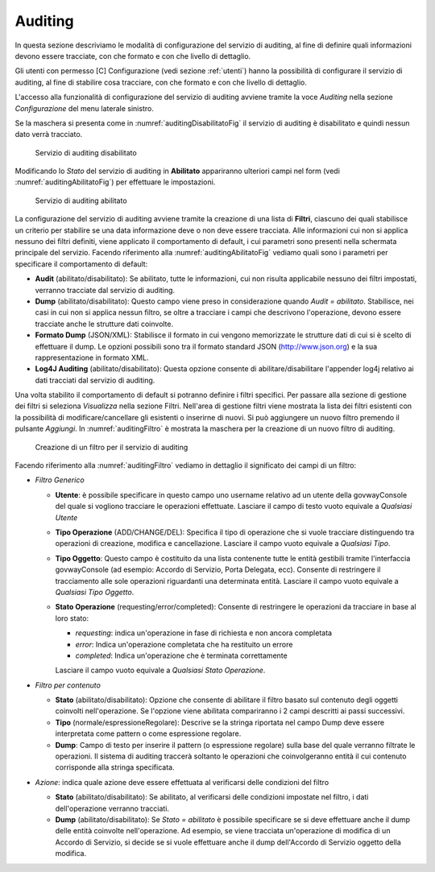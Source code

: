 .. _auditingSetup:

Auditing
--------

In questa sezione descriviamo le modalità di configurazione del servizio
di auditing, al fine di definire quali informazioni devono essere
tracciate, con che formato e con che livello di dettaglio.

Gli utenti con permesso [C] Configurazione (vedi sezione :ref:`utenti`) hanno la possibilità
di configurare il servizio di auditing, al fine di stabilire cosa
tracciare, con che formato e con che livello di dettaglio.

L'accesso alla funzionalità di configurazione del servizio di auditing
avviene tramite la voce *Auditing* nella sezione *Configurazione* del
menu laterale sinistro.

Se la maschera si presenta come in :numref:`auditingDisabilitatoFig` il servizio di auditing è
disabilitato e quindi nessun dato verrà tracciato.

   .. figure:: ../_figure_console/AuditingSetupDisabled.jpg
    :scale: 100%
    :align: center
    :name: auditingDisabilitatoFig

    Servizio di auditing disabilitato

Modificando lo *Stato* del servizio di auditing in **Abilitato**
appariranno ulteriori campi nel form (vedi :numref:`auditingAbilitatoFig`) per effettuare le
impostazioni.

   .. figure:: ../_figure_console/AuditingSetupEnabled.jpg
    :scale: 100%
    :align: center
    :name: auditingAbilitatoFig

    Servizio di auditing abilitato

La configurazione del servizio di auditing avviene tramite la creazione
di una lista di **Filtri**, ciascuno dei quali stabilisce un criterio
per stabilire se una data informazione deve o non deve essere tracciata.
Alle informazioni cui non si applica nessuno dei filtri definiti, viene
applicato il comportamento di default, i cui parametri sono presenti
nella schermata principale del servizio. Facendo riferimento alla :numref:`auditingAbilitatoFig`
vediamo quali sono i parametri per specificare il comportamento di
default:

-  **Audit** (abilitato/disabilitato): Se abilitato, tutte le
   informazioni, cui non risulta applicabile nessuno dei filtri
   impostati, verranno tracciate dal servizio di auditing.

-  **Dump** (abilitato/disabilitato): Questo campo viene preso in
   considerazione quando *Audit = abilitato*. Stabilisce, nei casi in
   cui non si applica nessun filtro, se oltre a tracciare i campi che
   descrivono l'operazione, devono essere tracciate anche le strutture
   dati coinvolte.

-  **Formato Dump** (JSON/XML): Stabilisce il formato in cui vengono
   memorizzate le strutture dati di cui si è scelto di effettuare il
   dump. Le opzioni possibili sono tra il formato standard JSON
   (`http://www.json.org <http://www.json.org/>`__) e la sua
   rappresentazione in formato XML.

-  **Log4J Auditing** (abilitato/disabilitato): Questa opzione consente
   di abilitare/disabilitare l'appender log4j relativo ai dati tracciati
   dal servizio di auditing.

Una volta stabilito il comportamento di default si potranno definire i
filtri specifici. Per passare alla sezione di gestione dei filtri si
seleziona *Visualizza* nella sezione Filtri. Nell'area di gestione
filtri viene mostrata la lista dei filtri esistenti con la possibilità
di modificare/cancellare gli esistenti o inserirne di nuovi. Si può
aggiungere un nuovo filtro premendo il pulsante *Aggiungi*. In :numref:`auditingFiltro` è
mostrata la maschera per la creazione di un nuovo filtro di auditing.

   .. figure:: ../_figure_console/AuditingSetupFilter.jpg
    :scale: 100%
    :align: center
    :name: auditingFiltro

    Creazione di un filtro per il servizio di auditing

Facendo riferimento alla :numref:`auditingFiltro` vediamo in dettaglio il significato dei campi
di un filtro:

-  *Filtro Generico*

   -  **Utente**: è possibile specificare in questo campo uno username
      relativo ad un utente della govwayConsole del quale si vogliono
      tracciare le operazioni effettuate. Lasciare il campo di testo
      vuoto equivale a *Qualsiasi Utente*

   -  **Tipo Operazione** (ADD/CHANGE/DEL): Specifica il tipo di
      operazione che si vuole tracciare distinguendo tra operazioni di
      creazione, modifica e cancellazione. Lasciare il campo vuoto
      equivale a *Qualsiasi Tipo*.

   -  **Tipo Oggetto**: Questo campo è costituito da una lista
      contenente tutte le entità gestibili tramite l'interfaccia
      govwayConsole (ad esempio: Accordo di Servizio, Porta Delegata,
      ecc). Consente di restringere il tracciamento alle sole operazioni
      riguardanti una determinata entità. Lasciare il campo vuoto
      equivale a *Qualsiasi Tipo Oggetto*.

   -  **Stato Operazione** (requesting/error/completed): Consente di
      restringere le operazioni da tracciare in base al loro stato:

      -  *requesting*: indica un'operazione in fase di richiesta e non
         ancora completata

      -  *error*: Indica un'operazione completata che ha restituito un
         errore

      -  *completed*: Indica un'operazione che è terminata correttamente

      Lasciare il campo vuoto equivale a *Qualsiasi Stato Operazione*.

-  *Filtro per contenuto*

   -  **Stato** (abilitato/disabilitato): Opzione che consente di
      abilitare il filtro basato sul contenuto degli oggetti coinvolti
      nell'operazione. Se l'opzione viene abilitata compariranno i 2
      campi descritti ai passi successivi.

   -  **Tipo** (normale/espressioneRegolare): Descrive se la stringa
      riportata nel campo Dump deve essere interpretata come pattern o
      come espressione regolare.

   -  **Dump**: Campo di testo per inserire il pattern (o espressione
      regolare) sulla base del quale verranno filtrate le operazioni. Il
      sistema di auditing traccerà soltanto le operazioni che
      coinvolgeranno entità il cui contenuto corrisponde alla stringa
      specificata.

-  *Azione*: indica quale azione deve essere effettuata al verificarsi
   delle condizioni del filtro

   -  **Stato** (abilitato/disabilitato): Se abilitato, al verificarsi
      delle condizioni impostate nel filtro, i dati dell'operazione
      verranno tracciati.

   -  **Dump** (abilitato/disabilitato): Se *Stato = abilitato* è
      possibile specificare se si deve effettuare anche il dump delle
      entità coinvolte nell'operazione. Ad esempio, se viene tracciata
      un'operazione di modifica di un Accordo di Servizio, si decide se
      si vuole effettuare anche il dump dell'Accordo di Servizio oggetto
      della modifica.
